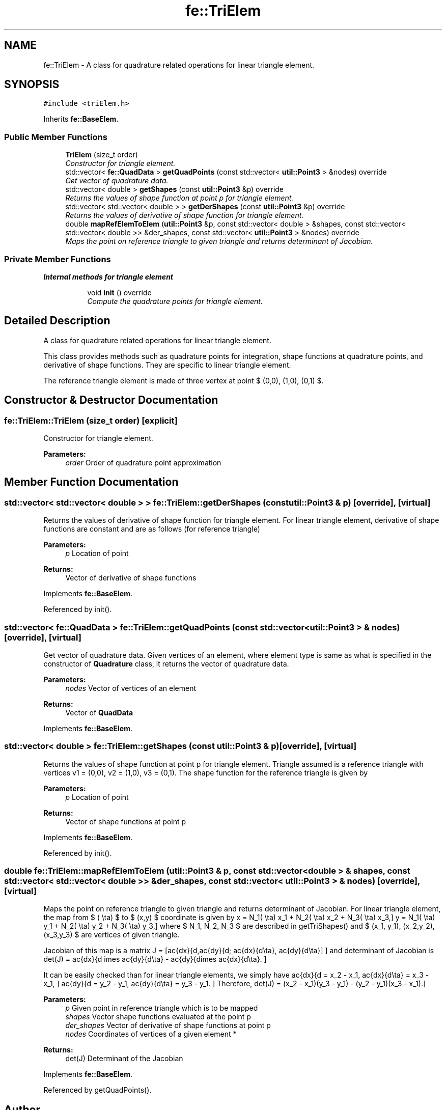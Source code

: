 .TH "fe::TriElem" 3 "Thu Apr 4 2019" "NLMech" \" -*- nroff -*-
.ad l
.nh
.SH NAME
fe::TriElem \- A class for quadrature related operations for linear triangle element\&.  

.SH SYNOPSIS
.br
.PP
.PP
\fC#include <triElem\&.h>\fP
.PP
Inherits \fBfe::BaseElem\fP\&.
.SS "Public Member Functions"

.in +1c
.ti -1c
.RI "\fBTriElem\fP (size_t order)"
.br
.RI "\fIConstructor for triangle element\&. \fP"
.ti -1c
.RI "std::vector< \fBfe::QuadData\fP > \fBgetQuadPoints\fP (const std::vector< \fButil::Point3\fP > &nodes) override"
.br
.RI "\fIGet vector of quadrature data\&. \fP"
.ti -1c
.RI "std::vector< double > \fBgetShapes\fP (const \fButil::Point3\fP &p) override"
.br
.RI "\fIReturns the values of shape function at point p for triangle element\&. \fP"
.ti -1c
.RI "std::vector< std::vector< double > > \fBgetDerShapes\fP (const \fButil::Point3\fP &p) override"
.br
.RI "\fIReturns the values of derivative of shape function for triangle element\&. \fP"
.ti -1c
.RI "double \fBmapRefElemToElem\fP (\fButil::Point3\fP &p, const std::vector< double > &shapes, const std::vector< std::vector< double >> &der_shapes, const std::vector< \fButil::Point3\fP > &nodes) override"
.br
.RI "\fIMaps the point on reference triangle to given triangle and returns determinant of Jacobian\&. \fP"
.in -1c
.SS "Private Member Functions"

.PP
.RI "\fBInternal methods for triangle element\fP"
.br

.in +1c
.in +1c
.ti -1c
.RI "void \fBinit\fP () override"
.br
.RI "\fICompute the quadrature points for triangle element\&. \fP"
.in -1c
.in -1c
.SH "Detailed Description"
.PP 
A class for quadrature related operations for linear triangle element\&. 

This class provides methods such as quadrature points for integration, shape functions at quadrature points, and derivative of shape functions\&. They are specific to linear triangle element\&.
.PP
The reference triangle element is made of three vertex at point $ (0,0), \, (1,0), \, (0,1) $\&. 
.SH "Constructor & Destructor Documentation"
.PP 
.SS "fe::TriElem::TriElem (size_t order)\fC [explicit]\fP"

.PP
Constructor for triangle element\&. 
.PP
\fBParameters:\fP
.RS 4
\fIorder\fP Order of quadrature point approximation 
.RE
.PP

.SH "Member Function Documentation"
.PP 
.SS "std::vector< std::vector< double > > fe::TriElem::getDerShapes (const \fButil::Point3\fP & p)\fC [override]\fP, \fC [virtual]\fP"

.PP
Returns the values of derivative of shape function for triangle element\&. For linear triangle element, derivative of shape functions are constant and are as follows (for reference triangle)
.PP
\[\frac{d N_1(\xi, \eta)}{d\xi} = -1, \, \frac{d N_1(\xi, \eta)}{d\eta} = -1, \] \[\frac{d N_2(\xi, \eta)}{d\xi} = 1, \, \frac{d N_2(\xi, \eta)}{d\eta} = 0, \] \[\frac{d N_3(\xi, \eta)}{d\xi} = 0, \, \frac{d N_3(\xi, \eta)}{d\eta} = 1. \]
.PP
\fBParameters:\fP
.RS 4
\fIp\fP Location of point 
.RE
.PP
\fBReturns:\fP
.RS 4
Vector of derivative of shape functions 
.RE
.PP

.PP
Implements \fBfe::BaseElem\fP\&.
.PP
Referenced by init()\&.
.SS "std::vector< \fBfe::QuadData\fP > fe::TriElem::getQuadPoints (const std::vector< \fButil::Point3\fP > & nodes)\fC [override]\fP, \fC [virtual]\fP"

.PP
Get vector of quadrature data\&. Given vertices of an element, where element type is same as what is specified in the constructor of \fBQuadrature\fP class, it returns the vector of quadrature data\&.
.PP
\fBParameters:\fP
.RS 4
\fInodes\fP Vector of vertices of an element 
.RE
.PP
\fBReturns:\fP
.RS 4
Vector of \fBQuadData\fP 
.RE
.PP

.PP
Implements \fBfe::BaseElem\fP\&.
.SS "std::vector< double > fe::TriElem::getShapes (const \fButil::Point3\fP & p)\fC [override]\fP, \fC [virtual]\fP"

.PP
Returns the values of shape function at point p for triangle element\&. Triangle assumed is a reference triangle with vertices v1 = (0,0), v2 = (1,0), v3 = (0,1)\&. The shape function for the reference triangle is given by \[N_1(\xi, \eta) = 1- \xi - \eta, \, N_2(\xi, \eta) = \xi, \, N_3(\xi, \eta) = \eta. \]
.PP
\fBParameters:\fP
.RS 4
\fIp\fP Location of point 
.RE
.PP
\fBReturns:\fP
.RS 4
Vector of shape functions at point p 
.RE
.PP

.PP
Implements \fBfe::BaseElem\fP\&.
.PP
Referenced by init()\&.
.SS "double fe::TriElem::mapRefElemToElem (\fButil::Point3\fP & p, const std::vector< double > & shapes, const std::vector< std::vector< double >> & der_shapes, const std::vector< \fButil::Point3\fP > & nodes)\fC [override]\fP, \fC [virtual]\fP"

.PP
Maps the point on reference triangle to given triangle and returns determinant of Jacobian\&. For linear triangle element, the map from $ (\xi, \eta) $ to $ (x,y) $ coordinate is given by \[ x = N_1(\xi, \eta) x_1 + N_2(\xi, \eta) x_2 + N_3(\xi, \eta) x_3,\] \[ y = N_1(\xi, \eta) y_1 + N_2(\xi, \eta) y_2 + N_3(\xi, \eta) y_3,\] where $ N_1, N_2, N_3 $ are described in getTriShapes() and $ (x_1, y_1), (x_2,y_2), (x_3,y_3) $ are vertices of given triangle\&.
.PP
Jacobian of this map is a matrix \[ J = [\frac{dx}{d\xi},\frac{dy}{d\xi}; \frac{dx}{d\eta}, \frac{dy}{d\eta}] \] and determinant of Jacobian is \[ det(J) = \frac{dx}{d\xi} \times \frac{dy}{d\eta} - \frac{dy}{d\xi}\times \frac{dx}{d\eta}. \]
.PP
It can be easily checked than for linear triangle elements, we simply have \[ \frac{dx}{d\xi} = x_2 - x_1, \frac{dx}{d\eta} = x_3 - x_1, \] \[ \frac{dy}{d\xi} = y_2 - y_1, \frac{dy}{d\eta} = y_3 - y_1. \] Therefore, \[ det(J) = (x_2 - x_1)(y_3 - y_1) - (y_2 - y_1)(x_3 - x_1).\]
.PP
\fBParameters:\fP
.RS 4
\fIp\fP Given point in reference triangle which is to be mapped 
.br
\fIshapes\fP Vector shape functions evaluated at the point p 
.br
\fIder_shapes\fP Vector of derivative of shape functions at point p 
.br
\fInodes\fP Coordinates of vertices of a given element * 
.RE
.PP
\fBReturns:\fP
.RS 4
det(J) Determinant of the Jacobian 
.RE
.PP

.PP
Implements \fBfe::BaseElem\fP\&.
.PP
Referenced by getQuadPoints()\&.

.SH "Author"
.PP 
Generated automatically by Doxygen for NLMech from the source code\&.
